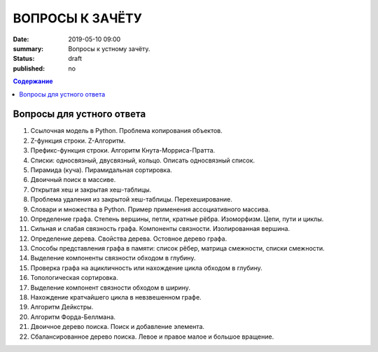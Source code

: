 ВОПРОСЫ К ЗАЧЁТУ
################

:date: 2019-05-10 09:00
:summary: Вопросы к устному зачёту.
:status: draft
:published: no

.. default-role:: code
.. contents:: Содержание


Вопросы для устного ответа
--------------------------

#. Ссылочная модель в Python. Проблема копирования объектов.
#. Z-функция строки. Z-Алгоритм.
#. Префикс-функция строки. Алгоритм Кнута-Морриса-Пратта.
#. Списки: односвязный, двусвязный, кольцо. Описать односвязный список.
#. Пирамида (куча). Пирамидальная сортировка.
#. Двоичный поиск в массиве.
#. Открытая хеш и закрытая хеш-таблицы. 
#. Проблема удаления из закрытой хеш-таблицы. Перехеширование.
#. Словари и множества в Python. Пример применения ассоциативного массива.
#. Определение графа. Степень вершины, петли, кратные рёбра. Изоморфизм. Цепи, пути и циклы.
#. Сильная и слабая связность графа. Компоненты связности. Изолированная вершина.
#. Определение дерева. Свойства дерева. Остовное дерево графа.
#. Способы представления графа в памяти: список рёбер, матрица смежности, списки смежности.
#. Выделение компоненты связности обходом в глубину.
#. Проверка графа на ацикличность или нахождение цикла обходом в глубину.
#. Топологическая сортировка.
#. Выделение компонент связности обходом в ширину.
#. Нахождение кратчайшего цикла в невзвешенном графе.
#. Алгоритм Дейкстры.
#. Алгоритм Форда-Беллмана.
#. Двоичное дерево поиска. Поиск и добавление элемента.
#. Сбалансированное дерево поиска. Левое и правое малое и большое вращение.
